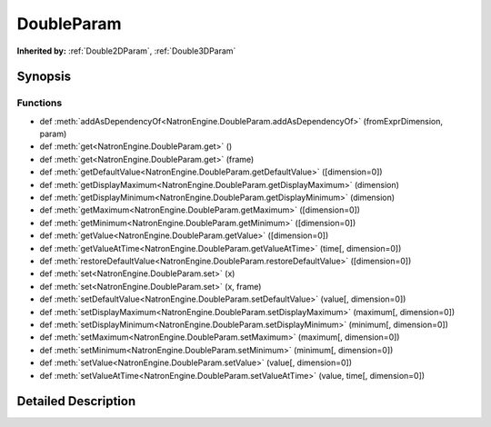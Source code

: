 .. module:: NatronEngine
.. _DoubleParam:

DoubleParam
***********

.. inheritance-diagram:: DoubleParam
    :parts: 2

**Inherited by:** :ref:`Double2DParam`, :ref:`Double3DParam`

Synopsis
--------

Functions
^^^^^^^^^
.. container:: function_list

*    def :meth:`addAsDependencyOf<NatronEngine.DoubleParam.addAsDependencyOf>` (fromExprDimension, param)
*    def :meth:`get<NatronEngine.DoubleParam.get>` ()
*    def :meth:`get<NatronEngine.DoubleParam.get>` (frame)
*    def :meth:`getDefaultValue<NatronEngine.DoubleParam.getDefaultValue>` ([dimension=0])
*    def :meth:`getDisplayMaximum<NatronEngine.DoubleParam.getDisplayMaximum>` (dimension)
*    def :meth:`getDisplayMinimum<NatronEngine.DoubleParam.getDisplayMinimum>` (dimension)
*    def :meth:`getMaximum<NatronEngine.DoubleParam.getMaximum>` ([dimension=0])
*    def :meth:`getMinimum<NatronEngine.DoubleParam.getMinimum>` ([dimension=0])
*    def :meth:`getValue<NatronEngine.DoubleParam.getValue>` ([dimension=0])
*    def :meth:`getValueAtTime<NatronEngine.DoubleParam.getValueAtTime>` (time[, dimension=0])
*    def :meth:`restoreDefaultValue<NatronEngine.DoubleParam.restoreDefaultValue>` ([dimension=0])
*    def :meth:`set<NatronEngine.DoubleParam.set>` (x)
*    def :meth:`set<NatronEngine.DoubleParam.set>` (x, frame)
*    def :meth:`setDefaultValue<NatronEngine.DoubleParam.setDefaultValue>` (value[, dimension=0])
*    def :meth:`setDisplayMaximum<NatronEngine.DoubleParam.setDisplayMaximum>` (maximum[, dimension=0])
*    def :meth:`setDisplayMinimum<NatronEngine.DoubleParam.setDisplayMinimum>` (minimum[, dimension=0])
*    def :meth:`setMaximum<NatronEngine.DoubleParam.setMaximum>` (maximum[, dimension=0])
*    def :meth:`setMinimum<NatronEngine.DoubleParam.setMinimum>` (minimum[, dimension=0])
*    def :meth:`setValue<NatronEngine.DoubleParam.setValue>` (value[, dimension=0])
*    def :meth:`setValueAtTime<NatronEngine.DoubleParam.setValueAtTime>` (value, time[, dimension=0])


Detailed Description
--------------------






.. method:: NatronEngine.DoubleParam.addAsDependencyOf(fromExprDimension, param)


    :param fromExprDimension: :class:`PySide.QtCore.int`
    :param param: :class:`NatronEngine.Param`
    :rtype: :class:`PySide.QtCore.double`






.. method:: NatronEngine.DoubleParam.get(frame)


    :param frame: :class:`PySide.QtCore.int`
    :rtype: :class:`PySide.QtCore.double`






.. method:: NatronEngine.DoubleParam.get()


    :rtype: :class:`PySide.QtCore.double`






.. method:: NatronEngine.DoubleParam.getDefaultValue([dimension=0])


    :param dimension: :class:`PySide.QtCore.int`
    :rtype: :class:`PySide.QtCore.double`






.. method:: NatronEngine.DoubleParam.getDisplayMaximum(dimension)


    :param dimension: :class:`PySide.QtCore.int`
    :rtype: :class:`PySide.QtCore.double`






.. method:: NatronEngine.DoubleParam.getDisplayMinimum(dimension)


    :param dimension: :class:`PySide.QtCore.int`
    :rtype: :class:`PySide.QtCore.double`






.. method:: NatronEngine.DoubleParam.getMaximum([dimension=0])


    :param dimension: :class:`PySide.QtCore.int`
    :rtype: :class:`PySide.QtCore.double`






.. method:: NatronEngine.DoubleParam.getMinimum([dimension=0])


    :param dimension: :class:`PySide.QtCore.int`
    :rtype: :class:`PySide.QtCore.double`






.. method:: NatronEngine.DoubleParam.getValue([dimension=0])


    :param dimension: :class:`PySide.QtCore.int`
    :rtype: :class:`PySide.QtCore.double`






.. method:: NatronEngine.DoubleParam.getValueAtTime(time[, dimension=0])


    :param time: :class:`PySide.QtCore.int`
    :param dimension: :class:`PySide.QtCore.int`
    :rtype: :class:`PySide.QtCore.double`






.. method:: NatronEngine.DoubleParam.restoreDefaultValue([dimension=0])


    :param dimension: :class:`PySide.QtCore.int`






.. method:: NatronEngine.DoubleParam.set(x, frame)


    :param x: :class:`PySide.QtCore.double`
    :param frame: :class:`PySide.QtCore.int`






.. method:: NatronEngine.DoubleParam.set(x)


    :param x: :class:`PySide.QtCore.double`






.. method:: NatronEngine.DoubleParam.setDefaultValue(value[, dimension=0])


    :param value: :class:`PySide.QtCore.double`
    :param dimension: :class:`PySide.QtCore.int`






.. method:: NatronEngine.DoubleParam.setDisplayMaximum(maximum[, dimension=0])


    :param maximum: :class:`PySide.QtCore.double`
    :param dimension: :class:`PySide.QtCore.int`






.. method:: NatronEngine.DoubleParam.setDisplayMinimum(minimum[, dimension=0])


    :param minimum: :class:`PySide.QtCore.double`
    :param dimension: :class:`PySide.QtCore.int`






.. method:: NatronEngine.DoubleParam.setMaximum(maximum[, dimension=0])


    :param maximum: :class:`PySide.QtCore.double`
    :param dimension: :class:`PySide.QtCore.int`






.. method:: NatronEngine.DoubleParam.setMinimum(minimum[, dimension=0])


    :param minimum: :class:`PySide.QtCore.double`
    :param dimension: :class:`PySide.QtCore.int`






.. method:: NatronEngine.DoubleParam.setValue(value[, dimension=0])


    :param value: :class:`PySide.QtCore.double`
    :param dimension: :class:`PySide.QtCore.int`






.. method:: NatronEngine.DoubleParam.setValueAtTime(value, time[, dimension=0])


    :param value: :class:`PySide.QtCore.double`
    :param time: :class:`PySide.QtCore.int`
    :param dimension: :class:`PySide.QtCore.int`








